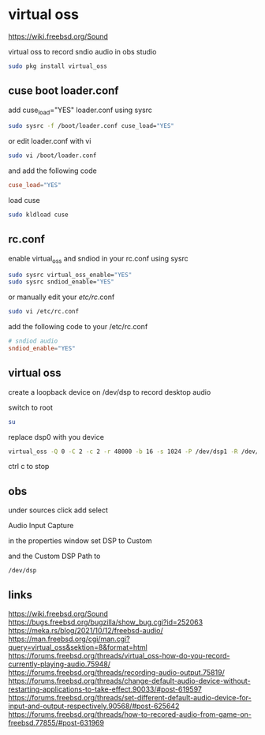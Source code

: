#+STARTUP: content
* virtual oss

[[https://wiki.freebsd.org/Sound]]

virtual oss to record sndio audio in obs studio

#+begin_src sh
sudo pkg install virtual_oss
#+end_src
** cuse boot loader.conf

add cuse_load="YES" loader.conf using sysrc

#+begin_src sh
sudo sysrc -f /boot/loader.conf cuse_load="YES"
#+end_src

or edit loader.conf with vi

#+begin_src sh
sudo vi /boot/loader.conf
#+end_src

and add the following code

#+begin_src conf
cuse_load="YES"
#+end_src

load cuse

#+begin_src sh
sudo kldload cuse
#+end_src

** rc.conf

enable virtual_oss and sndiod in your rc.conf using sysrc

#+begin_src sh
sudo sysrc virtual_oss_enable="YES"
sudo sysrc sndiod_enable="YES"
#+end_src

or manually edit your /etc/rc/.conf

#+begin_src sh
sudo vi /etc/rc.conf
#+end_src

add the following code to your /etc/rc.conf

#+begin_src conf
# sndiod audio
sndiod_enable="YES"
#+end_src

** virtual oss

create a loopback device on /dev/dsp to record desktop audio

switch to root

#+begin_src sh
su
#+end_src

replace dsp0 with you device

#+begin_src sh
virtual_oss -Q 0 -C 2 -c 2 -r 48000 -b 16 -s 1024 -P /dev/dsp1 -R /dev/null -w vdsp.wav -l dsp
#+end_src

ctrl c to stop

** obs

under sources click add select

Audio Input Capture

in the properties window set DSP to Custom

and the Custom DSP Path to

#+begin_example
/dev/dsp
#+end_example

** links

[[https://wiki.freebsd.org/Sound]]
[[https://bugs.freebsd.org/bugzilla/show_bug.cgi?id=252063]]
[[https://meka.rs/blog/2021/10/12/freebsd-audio/]]
[[https://man.freebsd.org/cgi/man.cgi?query=virtual_oss&sektion=8&format=html]]
[[https://forums.freebsd.org/threads/virtual_oss-how-do-you-record-currently-playing-audio.75948/]]
[[https://forums.freebsd.org/threads/recording-audio-output.75819/]]
[[https://forums.freebsd.org/threads/change-default-audio-device-without-restarting-applications-to-take-effect.90033/#post-619597]]
[[https://forums.freebsd.org/threads/set-different-default-audio-device-for-input-and-output-respectively.90568/#post-625642]]
[[https://forums.freebsd.org/threads/how-to-recored-audio-from-game-on-freebsd.77855/#post-631969]]


